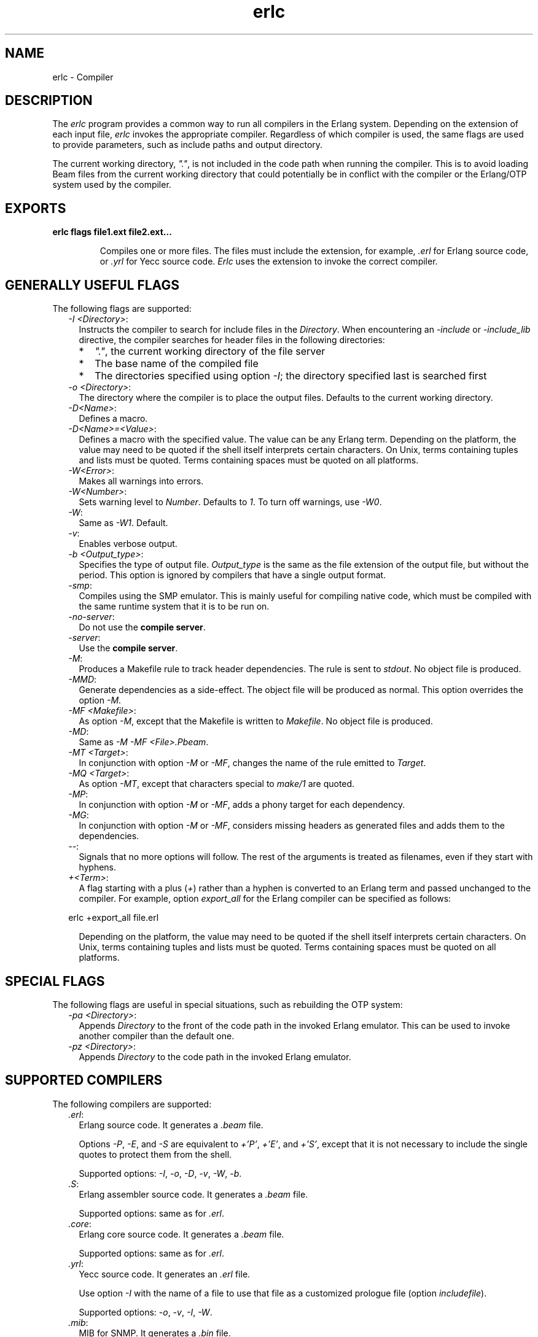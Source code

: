 .TH erlc 1 "erts 10.7.2.9" "Ericsson AB" "User Commands"
.SH NAME
erlc \- Compiler
.SH DESCRIPTION
.LP
The \fIerlc\fR\& program provides a common way to run all compilers in the Erlang system\&. Depending on the extension of each input file, \fIerlc\fR\& invokes the appropriate compiler\&. Regardless of which compiler is used, the same flags are used to provide parameters, such as include paths and output directory\&.
.LP
The current working directory, \fI"\&."\fR\&, is not included in the code path when running the compiler\&. This is to avoid loading Beam files from the current working directory that could potentially be in conflict with the compiler or the Erlang/OTP system used by the compiler\&.
.SH EXPORTS
.LP
.B
erlc flags file1\&.ext file2\&.ext\&.\&.\&.
.br
.RS
.LP
Compiles one or more files\&. The files must include the extension, for example, \fI\&.erl\fR\& for Erlang source code, or \fI\&.yrl\fR\& for Yecc source code\&. \fIErlc\fR\& uses the extension to invoke the correct compiler\&.
.RE
.SH "GENERALLY USEFUL FLAGS"

.LP
The following flags are supported:
.RS 2
.TP 2
.B
\fI-I <Directory>\fR\&:
Instructs the compiler to search for include files in the \fIDirectory\fR\&\&. When encountering an \fI-include\fR\& or \fI-include_lib\fR\& directive, the compiler searches for header files in the following directories:
.RS 2
.TP 2
*
\fI"\&."\fR\&, the current working directory of the file server
.LP
.TP 2
*
The base name of the compiled file
.LP
.TP 2
*
The directories specified using option \fI-I\fR\&; the directory specified last is searched first
.LP
.RE

.TP 2
.B
\fI-o <Directory>\fR\&:
The directory where the compiler is to place the output files\&. Defaults to the current working directory\&.
.TP 2
.B
\fI-D<Name>\fR\&:
Defines a macro\&.
.TP 2
.B
\fI-D<Name>=<Value>\fR\&:
Defines a macro with the specified value\&. The value can be any Erlang term\&. Depending on the platform, the value may need to be quoted if the shell itself interprets certain characters\&. On Unix, terms containing tuples and lists must be quoted\&. Terms containing spaces must be quoted on all platforms\&.
.TP 2
.B
\fI-W<Error>\fR\&:
Makes all warnings into errors\&.
.TP 2
.B
\fI-W<Number>\fR\&:
Sets warning level to \fINumber\fR\&\&. Defaults to \fI1\fR\&\&. To turn off warnings, use \fI-W0\fR\&\&.
.TP 2
.B
\fI-W\fR\&:
Same as \fI-W1\fR\&\&. Default\&.
.TP 2
.B
\fI-v\fR\&:
Enables verbose output\&.
.TP 2
.B
\fI-b <Output_type>\fR\&:
Specifies the type of output file\&. \fIOutput_type\fR\& is the same as the file extension of the output file, but without the period\&. This option is ignored by compilers that have a single output format\&.
.TP 2
.B
\fI-smp\fR\&:
Compiles using the SMP emulator\&. This is mainly useful for compiling native code, which must be compiled with the same runtime system that it is to be run on\&.
.TP 2
.B
\fI-no-server\fR\&:
Do not use the \fBcompile server\fR\&\&.
.TP 2
.B
\fI-server\fR\&:
Use the \fBcompile server\fR\&\&.
.TP 2
.B
\fI-M\fR\&:
Produces a Makefile rule to track header dependencies\&. The rule is sent to \fIstdout\fR\&\&. No object file is produced\&.
.TP 2
.B
\fI-MMD\fR\&:
Generate dependencies as a side-effect\&. The object file will be produced as normal\&. This option overrides the option \fI-M\fR\&\&.
.TP 2
.B
\fI-MF <Makefile>\fR\&:
As option \fI-M\fR\&, except that the Makefile is written to \fIMakefile\fR\&\&. No object file is produced\&.
.TP 2
.B
\fI-MD\fR\&:
Same as \fI-M -MF <File>\&.Pbeam\fR\&\&.
.TP 2
.B
\fI-MT <Target>\fR\&:
In conjunction with option \fI-M\fR\& or \fI-MF\fR\&, changes the name of the rule emitted to \fITarget\fR\&\&.
.TP 2
.B
\fI-MQ <Target>\fR\&:
As option \fI-MT\fR\&, except that characters special to \fImake/1\fR\& are quoted\&.
.TP 2
.B
\fI-MP\fR\&:
In conjunction with option \fI-M\fR\& or \fI-MF\fR\&, adds a phony target for each dependency\&.
.TP 2
.B
\fI-MG\fR\&:
In conjunction with option \fI-M\fR\& or \fI-MF\fR\&, considers missing headers as generated files and adds them to the dependencies\&.
.TP 2
.B
\fI--\fR\&:
Signals that no more options will follow\&. The rest of the arguments is treated as filenames, even if they start with hyphens\&.
.TP 2
.B
\fI+<Term>\fR\&:
A flag starting with a plus (\fI+\fR\&) rather than a hyphen is converted to an Erlang term and passed unchanged to the compiler\&. For example, option \fIexport_all\fR\& for the Erlang compiler can be specified as follows:
.LP
.nf

erlc +export_all file.erl
.fi
.RS 2
.LP
Depending on the platform, the value may need to be quoted if the shell itself interprets certain characters\&. On Unix, terms containing tuples and lists must be quoted\&. Terms containing spaces must be quoted on all platforms\&.
.RE
.RE
.SH "SPECIAL FLAGS"

.LP
The following flags are useful in special situations, such as rebuilding the OTP system:
.RS 2
.TP 2
.B
\fI-pa <Directory>\fR\&:
Appends \fIDirectory\fR\& to the front of the code path in the invoked Erlang emulator\&. This can be used to invoke another compiler than the default one\&.
.TP 2
.B
\fI-pz <Directory>\fR\&:
Appends \fIDirectory\fR\& to the code path in the invoked Erlang emulator\&.
.RE
.SH "SUPPORTED COMPILERS"

.LP
The following compilers are supported:
.RS 2
.TP 2
.B
\fI\&.erl\fR\&:
Erlang source code\&. It generates a \fI\&.beam\fR\& file\&.
.RS 2
.LP
Options \fI-P\fR\&, \fI-E\fR\&, and \fI-S\fR\& are equivalent to \fI+\&'P\&'\fR\&, \fI+\&'E\&'\fR\&, and \fI+\&'S\&'\fR\&, except that it is not necessary to include the single quotes to protect them from the shell\&.
.RE
.RS 2
.LP
Supported options: \fI-I\fR\&, \fI-o\fR\&, \fI-D\fR\&, \fI-v\fR\&, \fI-W\fR\&, \fI-b\fR\&\&.
.RE
.TP 2
.B
\fI\&.S\fR\&:
Erlang assembler source code\&. It generates a \fI\&.beam\fR\& file\&.
.RS 2
.LP
Supported options: same as for \fI\&.erl\fR\&\&.
.RE
.TP 2
.B
\fI\&.core\fR\&:
Erlang core source code\&. It generates a \fI\&.beam\fR\& file\&.
.RS 2
.LP
Supported options: same as for \fI\&.erl\fR\&\&.
.RE
.TP 2
.B
\fI\&.yrl\fR\&:
Yecc source code\&. It generates an \fI\&.erl\fR\& file\&.
.RS 2
.LP
Use option \fI-I\fR\& with the name of a file to use that file as a customized prologue file (option \fIincludefile\fR\&)\&.
.RE
.RS 2
.LP
Supported options: \fI-o\fR\&, \fI-v\fR\&, \fI-I\fR\&, \fI-W\fR\&\&.
.RE
.TP 2
.B
\fI\&.mib\fR\&:
MIB for SNMP\&. It generates a \fI\&.bin\fR\& file\&.
.RS 2
.LP
Supported options: \fI-I\fR\&, \fI-o\fR\&, \fI-W\fR\&\&.
.RE
.TP 2
.B
\fI\&.bin\fR\&:
A compiled MIB for SNMP\&. It generates a \fI\&.hrl\fR\& file\&.
.RS 2
.LP
Supported options: \fI-o\fR\&, \fI-v\fR\&\&.
.RE
.TP 2
.B
\fI\&.rel\fR\&:
Script file\&. It generates a boot file\&.
.RS 2
.LP
Use option \fI-I\fR\& to name directories to be searched for application files (equivalent to the \fIpath\fR\& in the option list for \fIsystools:make_script/2\fR\&)\&.
.RE
.RS 2
.LP
Supported option: \fI-o\fR\&\&.
.RE
.TP 2
.B
\fI\&.asn1\fR\&:
ASN1 file\&. It creates an \fI\&.erl\fR\&, \fI\&.hrl\fR\&, and \fI\&.asn1db\fR\& file from an \fI\&.asn1\fR\& file\&. Also compiles the \fI\&.erl\fR\& using the Erlang compiler unless option \fI+noobj\fR\& is specified\&.
.RS 2
.LP
Supported options: \fI-I\fR\&, \fI-o\fR\&, \fI-b\fR\&, \fI-W\fR\&\&.
.RE
.TP 2
.B
\fI\&.idl\fR\&:
IC file\&. It runs the IDL compiler\&.
.RS 2
.LP
Supported options: \fI-I\fR\&, \fI-o\fR\&\&.
.RE
.RE
.SH "COMPILE SERVER"

.LP
The compile server can be used to potentially speed up the build of multi-file projects by avoiding to start an Erlang system for each file to compile\&. Whether it will speed up the build depends on the nature of the project and the build machine\&.
.LP
By default, the compile server is not used\&. It can be enabled by giving \fIerlc\fR\& the option \fI-server\fR\& or by setting the environment variable \fIERLC_USE_SERVER\fR\& to \fIyes\fR\& or \fItrue\fR\&\&.
.LP
When the compile server is enabled, \fIerlc\fR\& will automatically use the server if it is started and start the server if has not already started\&. The server will terminate itself when it has been idle for some number of seconds\&.
.LP
\fIerlc\fR\& and the compile server communicate using the Erlang distribution\&. The compile server is started as a hidden node, with a name that includes the current user\&. Thus, each user on a computer has their own compile server\&.
.LP
Using the compile server does not always speed up the build, as the compile server sometimes must be restarted to ensure correctness\&. Here are some examples of situtations that force a restart:
.RS 2
.TP 2
*
\fIerlc\fR\& wants to use a different version of Erlang than the compile server is using\&.
.LP
.TP 2
*
\fIerlc\fR\& wants to use different options for \fIerl\fR\& than the compile server was started with\&. (A change to code path using the option \fI-pa\fR\& could cause different parse transforms to be loaded\&. To be safe, the compile server will be restarted when any \fIerl\fR\& option is changed\&.)
.LP
.TP 2
*
If the current working directory for \fIerlc\fR\& is different from the working directory active when the compile server was started, \fBand\fR\&  if the compile server has active jobs, it will be restarted as soon as those jobs have finished\&. (Build systems that build files randomly across multiple directories in parallel will probably not benefit from the compile server\&.)
.LP
.RE

.SH "ENVIRONMENT VARIABLES"

.RS 2
.TP 2
.B
\fIERLC_EMULATOR\fR\&:
The command for starting the emulator\&. Defaults to \fIerl\fR\& in the same directory as the \fIerlc\fR\& program itself, or, if it does not exist, \fIerl\fR\& in any of the directories specified in environment variable \fIPATH\fR\&\&.
.TP 2
.B
\fIERLC_USE_SERVER\fR\&:
Allowed values are \fIyes\fR\& or \fItrue\fR\& to use the \fBcompile server\fR\&, and \fIno\fR\& or \fIfalse\fR\& to not use the compile server\&. If other values are given, \fIerlc\fR\& will print a warning message and continue\&. 
.TP 2
.B
\fIERLC_SERVER_ID\fR\&:
Tells \fIerlc\fR\& to identify the \fBcompile server\fR\& by the given name, allowing a single user to run multiple unrelated builds in parallel without them affecting each other, which can be useful for shared build machines and the like\&. The name must be alphanumeric, and it defaults to being empty\&. 
.RE
.SH "SEE ALSO"

.LP
\fB\fIerl(1)\fR\&\fR\&, \fB\fIcompile(3)\fR\&\fR\&, \fB\fIyecc(3)\fR\&\fR\&, \fB\fIsnmp(3)\fR\&\fR\&